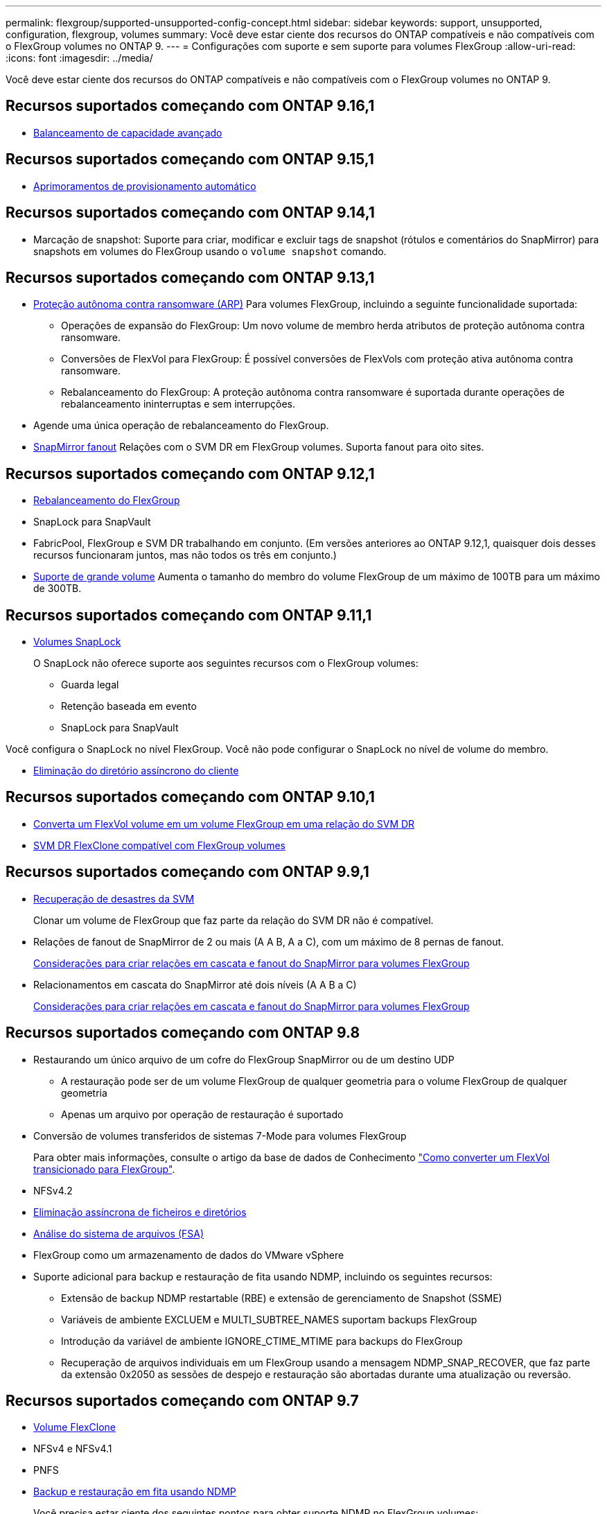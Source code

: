 ---
permalink: flexgroup/supported-unsupported-config-concept.html 
sidebar: sidebar 
keywords: support, unsupported, configuration, flexgroup, volumes 
summary: Você deve estar ciente dos recursos do ONTAP compatíveis e não compatíveis com o FlexGroup volumes no ONTAP 9. 
---
= Configurações com suporte e sem suporte para volumes FlexGroup
:allow-uri-read: 
:icons: font
:imagesdir: ../media/


[role="lead"]
Você deve estar ciente dos recursos do ONTAP compatíveis e não compatíveis com o FlexGroup volumes no ONTAP 9.



== Recursos suportados começando com ONTAP 9.16,1

* xref:enable-adv-capacity-flexgroup-task.html[Balanceamento de capacidade avançado]




== Recursos suportados começando com ONTAP 9.15,1

* xref:provision-automatically-task.html[Aprimoramentos de provisionamento automático]




== Recursos suportados começando com ONTAP 9.14,1

* Marcação de snapshot: Suporte para criar, modificar e excluir tags de snapshot (rótulos e comentários do SnapMirror) para snapshots em volumes do FlexGroup usando o `volume snapshot` comando.




== Recursos suportados começando com ONTAP 9.13,1

* xref:../anti-ransomware/index.html[Proteção autônoma contra ransomware (ARP)] Para volumes FlexGroup, incluindo a seguinte funcionalidade suportada:
+
** Operações de expansão do FlexGroup: Um novo volume de membro herda atributos de proteção autônoma contra ransomware.
** Conversões de FlexVol para FlexGroup: É possível conversões de FlexVols com proteção ativa autônoma contra ransomware.
** Rebalanceamento do FlexGroup: A proteção autônoma contra ransomware é suportada durante operações de rebalanceamento ininterruptas e sem interrupções.


* Agende uma única operação de rebalanceamento do FlexGroup.
* xref:create-snapmirror-cascade-fanout-reference.html[SnapMirror fanout] Relações com o SVM DR em FlexGroup volumes. Suporta fanout para oito sites.




== Recursos suportados começando com ONTAP 9.12,1

* xref:manage-flexgroup-rebalance-task.html[Rebalanceamento do FlexGroup]
* SnapLock para SnapVault
* FabricPool, FlexGroup e SVM DR trabalhando em conjunto. (Em versões anteriores ao ONTAP 9.12,1, quaisquer dois desses recursos funcionaram juntos, mas não todos os três em conjunto.)
* xref:../volumes/enable-large-vol-file-support-task.html[Suporte de grande volume] Aumenta o tamanho do membro do volume FlexGroup de um máximo de 100TB para um máximo de 300TB.




== Recursos suportados começando com ONTAP 9.11,1

* xref:../snaplock/index.html[Volumes SnapLock]
+
O SnapLock não oferece suporte aos seguintes recursos com o FlexGroup volumes:

+
** Guarda legal
** Retenção baseada em evento
** SnapLock para SnapVault




Você configura o SnapLock no nível FlexGroup. Você não pode configurar o SnapLock no nível de volume do membro.

* xref:manage-client-async-dir-delete-task.adoc[Eliminação do diretório assíncrono do cliente]




== Recursos suportados começando com ONTAP 9.10,1

* xref:convert-flexvol-svm-dr-relationship-task.adoc[Converta um FlexVol volume em um volume FlexGroup em uma relação do SVM DR]
* xref:../volumes/create-flexclone-task.adoc[SVM DR FlexClone compatível com FlexGroup volumes]




== Recursos suportados começando com ONTAP 9.9,1

* xref:create-svm-disaster-recovery-relationship-task.html[Recuperação de desastres da SVM]
+
Clonar um volume de FlexGroup que faz parte da relação do SVM DR não é compatível.

* Relações de fanout de SnapMirror de 2 ou mais (A A B, A a C), com um máximo de 8 pernas de fanout.
+
xref:create-snapmirror-cascade-fanout-reference.adoc[Considerações para criar relações em cascata e fanout do SnapMirror para volumes FlexGroup]

* Relacionamentos em cascata do SnapMirror até dois níveis (A A B a C)
+
xref:create-snapmirror-cascade-fanout-reference.adoc[Considerações para criar relações em cascata e fanout do SnapMirror para volumes FlexGroup]





== Recursos suportados começando com ONTAP 9.8

* Restaurando um único arquivo de um cofre do FlexGroup SnapMirror ou de um destino UDP
+
** A restauração pode ser de um volume FlexGroup de qualquer geometria para o volume FlexGroup de qualquer geometria
** Apenas um arquivo por operação de restauração é suportado


* Conversão de volumes transferidos de sistemas 7-Mode para volumes FlexGroup
+
Para obter mais informações, consulte o artigo da base de dados de Conhecimento link:https://kb.netapp.com/Advice_and_Troubleshooting/Data_Storage_Software/ONTAP_OS/How_To_Convert_a_Transitioned_FlexVol_to_FlexGroup["Como converter um FlexVol transicionado para FlexGroup"].

* NFSv4.2
* xref:fast-directory-delete-asynchronous-task.html[Eliminação assíncrona de ficheiros e diretórios]
* xref:../concept_nas_file_system_analytics_overview.html[Análise do sistema de arquivos (FSA)]
* FlexGroup como um armazenamento de dados do VMware vSphere
* Suporte adicional para backup e restauração de fita usando NDMP, incluindo os seguintes recursos:
+
** Extensão de backup NDMP restartable (RBE) e extensão de gerenciamento de Snapshot (SSME)
** Variáveis de ambiente EXCLUEM e MULTI_SUBTREE_NAMES suportam backups FlexGroup
** Introdução da variável de ambiente IGNORE_CTIME_MTIME para backups do FlexGroup
** Recuperação de arquivos individuais em um FlexGroup usando a mensagem NDMP_SNAP_RECOVER, que faz parte da extensão 0x2050 as sessões de despejo e restauração são abortadas durante uma atualização ou reversão.






== Recursos suportados começando com ONTAP 9.7

* xref:../volumes/flexclone-efficient-copies-concept.html[Volume FlexClone]
* NFSv4 e NFSv4.1
* PNFS
* xref:../ndmp/index.html[Backup e restauração em fita usando NDMP]
+
Você precisa estar ciente dos seguintes pontos para obter suporte NDMP no FlexGroup volumes:

+
** A mensagem NDMP_snap_RECOVER na classe de extensão 0x2050 pode ser usada apenas para recuperar um volume FlexGroup inteiro.
+
Arquivos individuais em um volume FlexGroup não podem ser recuperados.

** A extensão de backup reiniciável (RBE) do NDMP não é compatível com volumes FlexGroup.
** As variáveis de ambiente EXCLUEM e MULTI_SUBTREE_NAMES não são suportadas para volumes FlexGroup.
** O `ndmpcopy` comando é suportado para transferência de dados entre volumes FlexVol e FlexGroup.
+
Se você reverter do Data ONTAP 9,7 para uma versão anterior, as informações de transferência incremental das transferências anteriores não serão mantidas e, portanto, você deverá executar uma cópia de linha de base após a reversão.



* VMware vStorage APIs para Array Integration (VAAI)
* Conversão de um FlexVol volume para um volume FlexGroup
* Volumes FlexGroup como volumes de origem FlexCache




== Recursos suportados começando com ONTAP 9.6

* Compartilhamentos SMB continuamente disponíveis
* https://docs.netapp.com/us-en/ontap-metrocluster/index.html["Configurações do MetroCluster"^]
* Renomeando um comando volume FlexGroup(`volume rename`)
* Reduzir ou reduzir o tamanho de um comando FlexGroup volume(`volume size`)
* Dimensionamento elástico
* Criptografia de agregados NetApp (NAE)
* Cloud Volumes ONTAP




== Recursos suportados começando com ONTAP 9.5

* Descarga de cópia ODX
* Proteção de acesso no nível de storage
* Melhorias para alterar notificações para compartilhamentos SMB
+
As notificações de mudança são enviadas para alterações no diretório pai no qual a `changenotify` propriedade está definida e para alterações em todos os subdiretórios nesse diretório pai.

* FabricPool
* Aplicação das quotas
* Estatísticas Qtree
* QoS adaptável para arquivos em volumes FlexGroup
* FlexCache (apenas cache; FlexGroup como origem suportado no ONTAP 9.7)




== Recursos suportados começando com ONTAP 9.4

* FPolicy
* Auditoria de arquivos
* Piso de taxa de transferência (QoS min) e QoS adaptável para volumes FlexGroup
* Limite máximo de taxa de transferência (QoS máx.) e piso de taxa de transferência (QoS min) para arquivos em volumes FlexGroup
+
Use o `volume file modify` comando para gerenciar o grupo de políticas de QoS associado a um arquivo.

* Relaxed SnapMirror Limits
* SMB 3.x multicanal




== Recursos suportados no ONTAP 9,3 e versões anteriores

* Configuração antivírus
* Alterar notificações para compartilhamentos SMB
+
As notificações são enviadas apenas para alterações no diretório pai no qual a `changenotify` propriedade está definida. As notificações de mudança não são enviadas para alterações nos subdiretórios no diretório pai.

* Qtrees
* Limite máximo de taxa de transferência (QoS máx.)
* Expanda o volume do FlexGroup de origem e o volume do FlexGroup de destino em uma relação do SnapMirror
* Backup e restauração do SnapVault
* Relacionamentos unificados de proteção de dados
* Opção de crescimento automático e opção de retração automática
* Contagem de inodes fatorada para ingestão
* Criptografia de volumes
* Deduplicação in-line de agregado (deduplicação entre volumes)
* xref:../encryption-at-rest/encrypt-volumes-concept.html[Criptografia de volume NetApp (NVE)]
* Tecnologia SnapMirror
* Instantâneos
* Consultor digital
* Compactação adaptável in-line
* Deduplicação in-line
* Compactação de dados in-line
* AFF
* Relatórios de cota
* Tecnologia NetApp Snapshot
* Software SnapRestore (nível FlexGroup)
* Agregados híbridos
* Movimento do volume do componente ou do membro
* Deduplicação pós-processo
* Tecnologia NetApp RAID-TEC
* Ponto de consistência por agregado
* Compartilhando o FlexGroup com o FlexVol volume no mesmo SVM




== Configurações de volume FlexGroup não suportadas no ONTAP 9

|===


| Protocolos não suportados | Recursos de proteção de dados não suportados | Outras funcionalidades do ONTAP não suportadas 


 a| 
* xref:../nfs-admin/enable-disable-pnfs-task.html[PNFS] (ONTAP 9 .6 e anteriores)
* SMB 1,0
* xref:../smb-hyper-v-sql/witness-protocol-transparent-failover-concept.html[Failover transparente para SMB] (ONTAP 9.5 e anteriores)
* xref:../volumes/san-volumes-concept.html[SAN]

 a| 
* xref:../snaplock/index.html[Volumes SnapLock] (ONTAP 9.10,1 e anteriores)
* xref:../tape-backup/smtape-engine-concept.html[SMTape]
* xref:../data-protection/snapmirror-synchronous-disaster-recovery-basics-concept.html[SnapMirror síncrono]
* SVM DR com volumes FlexGroup que contêm FabricPools (ONTAP 9.11,1 e versões anteriores)

 a| 
* xref:../smb-hyper-v-sql/share-based-backups-remote-vss-concept.html[Serviço de cópia de sombra de volume remoto (VSS)]
* xref:../svm-migrate/index.html[Mobilidade de dados do SVM]


|===